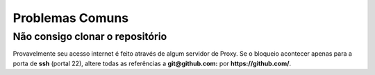 =======================================
Problemas Comuns
=======================================

Não consigo clonar o repositório
=============================================

Provavelmente seu acesso internet é feito através de algum servidor de Proxy.
Se o bloqueio acontecer apenas para a porta de **ssh** (portal 22), altere
todas as referências a  **git@github.com:** por **https://github.com/**.